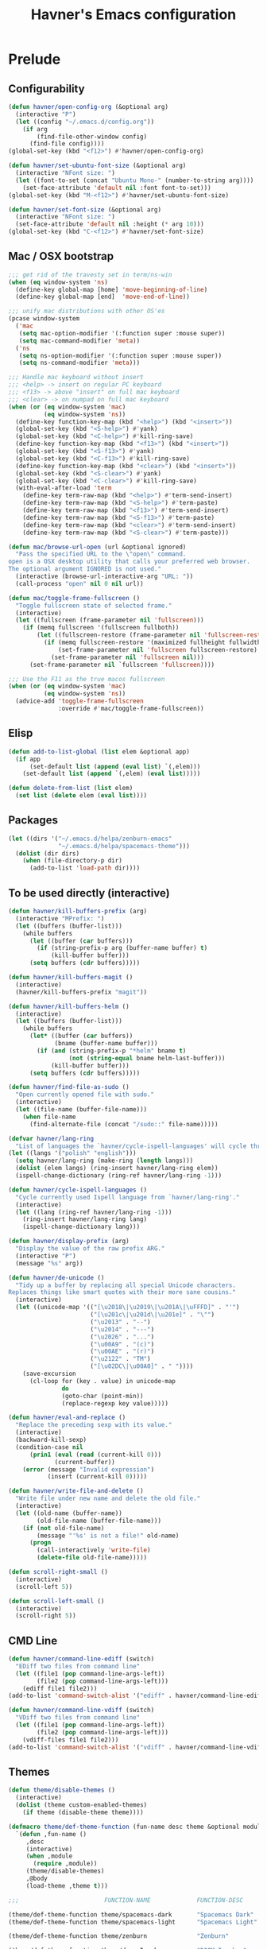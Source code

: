 #+TITLE: Havner's Emacs configuration

* Prelude
** Configurability
#+BEGIN_SRC emacs-lisp
(defun havner/open-config-org (&optional arg)
  (interactive "P")
  (let ((config "~/.emacs.d/config.org"))
    (if arg
        (find-file-other-window config)
      (find-file config))))
(global-set-key (kbd "<f12>") #'havner/open-config-org)

(defun havner/set-ubuntu-font-size (&optional arg)
  (interactive "NFont size: ")
  (let ((font-to-set (concat "Ubuntu Mono-" (number-to-string arg))))
    (set-face-attribute 'default nil :font font-to-set)))
(global-set-key (kbd "M-<f12>") #'havner/set-ubuntu-font-size)

(defun havner/set-font-size (&optional arg)
  (interactive "NFont size: ")
  (set-face-attribute 'default nil :height (* arg 10)))
(global-set-key (kbd "C-<f12>") #'havner/set-font-size)
#+END_SRC

** Mac / OSX bootstrap
#+BEGIN_SRC emacs-lisp
;;; get rid of the travesty set in term/ns-win
(when (eq window-system 'ns)
  (define-key global-map [home] 'move-beginning-of-line)
  (define-key global-map [end]  'move-end-of-line))

;;; unify mac distributions with other OS'es
(pcase window-system
  ('mac
   (setq mac-option-modifier '(:function super :mouse super))
   (setq mac-command-modifier 'meta))
  ('ns
   (setq ns-option-modifier '(:function super :mouse super))
   (setq ns-command-modifier 'meta)))

;;; Handle mac keyboard without insert
;;; <help> -> insert on regular PC keyboard
;;; <f13> -> above "insert" on full mac keyboard
;;; <clear> -> on numpad on full mac keyboard
(when (or (eq window-system 'mac)
          (eq window-system 'ns))
  (define-key function-key-map (kbd "<help>") (kbd "<insert>"))
  (global-set-key (kbd "<S-help>") #'yank)
  (global-set-key (kbd "<C-help>") #'kill-ring-save)
  (define-key function-key-map (kbd "<f13>") (kbd "<insert>"))
  (global-set-key (kbd "<S-f13>") #'yank)
  (global-set-key (kbd "<C-f13>") #'kill-ring-save)
  (define-key function-key-map (kbd "<clear>") (kbd "<insert>"))
  (global-set-key (kbd "<S-clear>") #'yank)
  (global-set-key (kbd "<C-clear>") #'kill-ring-save)
  (with-eval-after-load 'term
    (define-key term-raw-map (kbd "<help>") #'term-send-insert)
    (define-key term-raw-map (kbd "<S-help>") #'term-paste)
    (define-key term-raw-map (kbd "<f13>") #'term-send-insert)
    (define-key term-raw-map (kbd "<S-f13>") #'term-paste)
    (define-key term-raw-map (kbd "<clear>") #'term-send-insert)
    (define-key term-raw-map (kbd "<S-clear>") #'term-paste)))

(defun mac/browse-url-open (url &optional ignored)
  "Pass the specified URL to the \"open\" command.
open is a OSX desktop utility that calls your preferred web browser.
The optional argument IGNORED is not used."
  (interactive (browse-url-interactive-arg "URL: "))
  (call-process "open" nil 0 nil url))

(defun mac/toggle-frame-fullscreen ()
  "Toggle fullscreen state of selected frame."
  (interactive)
  (let ((fullscreen (frame-parameter nil 'fullscreen)))
    (if (memq fullscreen '(fullscreen fullboth))
        (let ((fullscreen-restore (frame-parameter nil 'fullscreen-restore)))
          (if (memq fullscreen-restore '(maximized fullheight fullwidth))
              (set-frame-parameter nil 'fullscreen fullscreen-restore)
            (set-frame-parameter nil 'fullscreen nil)))
      (set-frame-parameter nil `fullscreen 'fullscreen))))

;;; Use the F11 as the true macos fullscreen
(when (or (eq window-system 'mac)
          (eq window-system 'ns))
  (advice-add 'toggle-frame-fullscreen
              :override #'mac/toggle-frame-fullscreen))
#+END_SRC

** Elisp
#+BEGIN_SRC emacs-lisp
(defun add-to-list-global (list elem &optional app)
  (if app
      (set-default list (append (eval list) `(,elem)))
    (set-default list (append `(,elem) (eval list)))))

(defun delete-from-list (list elem)
  (set list (delete elem (eval list))))
#+END_SRC

** Packages
#+BEGIN_SRC emacs-lisp
(let ((dirs '("~/.emacs.d/helpa/zenburn-emacs"
              "~/.emacs.d/helpa/spacemacs-theme")))
  (dolist (dir dirs)
    (when (file-directory-p dir)
      (add-to-list 'load-path dir))))
#+END_SRC

** To be used directly (interactive)
#+BEGIN_SRC emacs-lisp
(defun havner/kill-buffers-prefix (arg)
  (interactive "MPrefix: ")
  (let ((buffers (buffer-list)))
    (while buffers
      (let ((buffer (car buffers)))
        (if (string-prefix-p arg (buffer-name buffer) t)
            (kill-buffer buffer)))
      (setq buffers (cdr buffers)))))

(defun havner/kill-buffers-magit ()
  (interactive)
  (havner/kill-buffers-prefix "magit"))

(defun havner/kill-buffers-helm ()
  (interactive)
  (let ((buffers (buffer-list)))
    (while buffers
      (let* ((buffer (car buffers))
             (bname (buffer-name buffer)))
        (if (and (string-prefix-p "*helm" bname t)
                 (not (string-equal bname helm-last-buffer)))
            (kill-buffer buffer)))
      (setq buffers (cdr buffers)))))

(defun havner/find-file-as-sudo ()
  "Open currently opened file with sudo."
  (interactive)
  (let ((file-name (buffer-file-name)))
    (when file-name
      (find-alternate-file (concat "/sudo::" file-name)))))

(defvar havner/lang-ring
  "List of languages the `havner/cycle-ispell-languages' will cycle through.")
(let ((langs '("polish" "english")))
  (setq havner/lang-ring (make-ring (length langs)))
  (dolist (elem langs) (ring-insert havner/lang-ring elem))
  (ispell-change-dictionary (ring-ref havner/lang-ring -1)))

(defun havner/cycle-ispell-languages ()
  "Cycle currently used Ispell language from `havner/lang-ring'."
  (interactive)
  (let ((lang (ring-ref havner/lang-ring -1)))
    (ring-insert havner/lang-ring lang)
    (ispell-change-dictionary lang)))

(defun havner/display-prefix (arg)
  "Display the value of the raw prefix ARG."
  (interactive "P")
  (message "%s" arg))

(defun havner/de-unicode ()
  "Tidy up a buffer by replacing all special Unicode characters.
Replaces things like smart quotes with their more sane cousins."
  (interactive)
  (let ((unicode-map '(("[\u2018\|\u2019\|\u201A\|\uFFFD]" . "'")
                       ("[\u201c\|\u201d\|\u201e]" . "\"")
                       ("\u2013" . "--")
                       ("\u2014" . "---")
                       ("\u2026" . "...")
                       ("\u00A9" . "(c)")
                       ("\u00AE" . "(r)")
                       ("\u2122" . "TM")
                       ("[\u02DC\|\u00A0]" . " "))))
    (save-excursion
      (cl-loop for (key . value) in unicode-map
               do
               (goto-char (point-min))
               (replace-regexp key value)))))

(defun havner/eval-and-replace ()
  "Replace the preceding sexp with its value."
  (interactive)
  (backward-kill-sexp)
  (condition-case nil
      (prin1 (eval (read (current-kill 0)))
             (current-buffer))
    (error (message "Invalid expression")
           (insert (current-kill 0)))))

(defun havner/write-file-and-delete ()
  "Write file under new name and delete the old file."
  (interactive)
  (let ((old-name (buffer-name))
        (old-file-name (buffer-file-name)))
    (if (not old-file-name)
        (message "'%s' is not a file!" old-name)
      (progn
        (call-interactively 'write-file)
        (delete-file old-file-name)))))

(defun scroll-right-small ()
  (interactive)
  (scroll-left 5))

(defun scroll-left-small ()
  (interactive)
  (scroll-right 5))
#+END_SRC

** CMD Line
#+BEGIN_SRC emacs-lisp
(defun havner/command-line-ediff (switch)
  "EDiff two files from command line"
  (let ((file1 (pop command-line-args-left))
        (file2 (pop command-line-args-left)))
    (ediff file1 file2)))
(add-to-list 'command-switch-alist '("ediff" . havner/command-line-ediff))

(defun havner/command-line-vdiff (switch)
  "VDiff two files from command line"
  (let ((file1 (pop command-line-args-left))
        (file2 (pop command-line-args-left)))
    (vdiff-files file1 file2)))
(add-to-list 'command-switch-alist '("vdiff" . havner/command-line-vdiff))
#+END_SRC

** Themes
#+BEGIN_SRC emacs-lisp
(defun theme/disable-themes ()
  (interactive)
  (dolist (theme custom-enabled-themes)
    (if theme (disable-theme theme))))

(defmacro theme/def-theme-function (fun-name desc theme &optional module &rest body)
  `(defun ,fun-name ()
     ,desc
     (interactive)
     (when ,module
       (require ,module))
     (theme/disable-themes)
     ,@body
     (load-theme ,theme t)))

;;;                        FUNCTION-NAME             FUNCTION-DESC          THEME-NAME            FILE-NAME

(theme/def-theme-function theme/spacemacs-dark       "Spacemacs Dark"       'spacemacs-dark       'spacemacs-common)
(theme/def-theme-function theme/spacemacs-light      "Spacemacs Light"      'spacemacs-light      'spacemacs-common)

(theme/def-theme-function theme/zenburn              "Zenburn"              'zenburn              'zenburn-theme)

(theme/def-theme-function theme/doom-Iosvkem         "DOOM Iosvkem"         'doom-Iosvkem         'doom-themes)
(theme/def-theme-function theme/doom-badger          "DOOM Badger"          'doom-badger          'doom-themes)
(theme/def-theme-function theme/doom-city-lights     "DOOM City Lights"     'doom-city-lights     'doom-themes)
(theme/def-theme-function theme/doom-challender-deep "DOOM Challenger Deer" 'doom-challenger-deep 'doom-themes)
(theme/def-theme-function theme/doom-dark+           "DOOM Dark+"           'doom-dark+           'doom-themes)
(theme/def-theme-function theme/doom-dracula         "DOOM Dracula"         'doom-dracula         'doom-themes)
(theme/def-theme-function theme/doom-henna           "DOOM Henna"           'doom-henna           'doom-themes)
(theme/def-theme-function theme/doom-lantern         "DOOM Lantern"         'doom-lantern         'doom-themes)
(theme/def-theme-function theme/doom-material        "DOOM Material"        'doom-material        'doom-themes)
(theme/def-theme-function theme/doom-miramare        "DOOM Miramare"        'doom-miramare        'doom-themes)
(theme/def-theme-function theme/doom-molokai         "DOOM Molokai"         'doom-molokai         'doom-themes)
(theme/def-theme-function theme/doom-monokai-machine "DOOM Monokai Machine" 'doom-monokai-machine 'doom-themes)
(theme/def-theme-function theme/doom-moonlight       "DOOM Moonlight"       'doom-moonlight       'doom-themes)
(theme/def-theme-function theme/doom-nord-aurora     "DOOM Nord Aurora"     'doom-nord-aurora     'doom-themes)
(theme/def-theme-function theme/doom-nord-light      "DOOM Nord Light"      'doom-nord-light      'doom-themes)
(theme/def-theme-function theme/doom-nord            "DOOM Nord"            'doom-nord            'doom-themes)
(theme/def-theme-function theme/doom-nova            "DOOM Nova"            'doom-nova            'doom-themes)
(theme/def-theme-function theme/doom-oceanic-next    "DOOM Oceanic Next"    'doom-oceanic-next    'doom-themes)
(theme/def-theme-function theme/doom-one-light       "DOOM One Light"       'doom-one-light       'doom-themes)
(theme/def-theme-function theme/doom-one             "DOOM One"             'doom-one             'doom-themes)
(theme/def-theme-function theme/doom-opera-light     "DOOM Opera Light"     'doom-opera-light     'doom-themes)
(theme/def-theme-function theme/doom-opera           "DOOM Opera"           'doom-opera           'doom-themes)
(theme/def-theme-function theme/doom-outrun-electric "DOOM Outrun Electric" 'doom-outrun-electric 'doom-themes)
(theme/def-theme-function theme/doom-palenight       "DOOM Palenight"       'doom-palenight       'doom-themes)
(theme/def-theme-function theme/doom-sourcerer       "DOOM Sourcerer"       'doom-sourcerer       'doom-themes)
(theme/def-theme-function theme/doom-spacegrey       "DOOM Spacegrey"       'doom-spacegrey       'doom-themes)
(theme/def-theme-function theme/doom-vibrant         "DOOM Vibrant"         'doom-vibrant         'doom-themes)
(theme/def-theme-function theme/doom-zenburn         "DOOM Zenburn"         'doom-zenburn         'doom-themes)
#+END_SRC

** Additional basic window/frame functions
#+BEGIN_SRC emacs-lisp
(defun kill-current-buffer ()
  "Kill the current buffer without prompting."
  (interactive)
  (kill-buffer (current-buffer)))

(defun kill-buffer-and-window-and-balance ()
  "Kill buffer and window and balance"
  (interactive)
  (kill-buffer-and-window)
  (balance-windows))

(defun delete-window-and-balance ()
  "Delete current windowKill the current buffer without prompting."
  (interactive)
  (delete-window)
  (balance-windows))

(defun split-window-below-switch-and-balance ()
  "Split the window horizontally, then switch to the new pane."
  (interactive)
  (split-window-below)
  (other-window 1)
  (balance-windows))

(defun split-window-right-switch-and-balance ()
  "Split the window vertically, then switch to the new pane."
  (interactive)
  (split-window-right)
  (other-window 1)
  (balance-windows))
#+END_SRC

** switch-window variants
#+BEGIN_SRC emacs-lisp
(autoload 'switch-window--then "switch-window" "" t)

(defun switch-window-then-kill-current-buffer ()
  (interactive)
  (switch-window--then
   "Buffer to kill: "
   #'kill-current-buffer
   #'kill-current-buffer t))

(defun switch-window-then-kill-buffer-and-window-and-balance ()
  (interactive)
  (switch-window--then
   "Window to kill: "
   #'kill-buffer-and-window-and-balance
   #'kill-buffer-and-window-and-balance t))

(defun switch-window-then-delete-window-and-balance ()
  (interactive)
  (switch-window--then
   "Delete window: "
   #'delete-window-and-balance
   #'delete-window-and-balance t))

(defun switch-window-then-split-below-switch-and-balance (arg)
  (interactive "P")
  (switch-window--then
   "Below-split window: "
   #'split-window-below-switch-and-balance
   #'split-window-below-switch-and-balance arg 1))

(defun switch-window-then-split-right-switch-and-balance (arg)
  (interactive "P")
  (switch-window--then
   "Right-split window: "
   #'split-window-right-switch-and-balance
   #'split-window-right-switch-and-balance arg 1))
#+END_SRC

** <escape> terminal hack
#+begin_src emacs-lisp
(defun havner/tty-esc-filter (map)
  (if (and (equal (this-single-command-keys) [?\e])
           (sit-for 0.1))
      [escape] map))

(defun havner/lookup-key (map key)
  (catch 'found
    (map-keymap (lambda (k b) (if (equal key k) (throw 'found b))) map)))

(defun havner/catch-tty-esc ()
  "Setup key mappings of current terminal to turn a tty's ESC into `escape'."
  (when (memq (terminal-live-p (frame-terminal)) '(t pc))
    (let ((esc-binding (havner/lookup-key input-decode-map ?\e)))
      (define-key input-decode-map
        [?\e] `(menu-item "" ,esc-binding :filter havner/tty-esc-filter)))))

(havner/catch-tty-esc)
#+end_src

** Option to delete trailing whitespace on file save
#+BEGIN_SRC emacs-lisp
(defcustom delete-trailing-whitespace-on-save nil
  "Whether to call `delete-trailing-whitespace' on file save."
  :type 'boolean
  :group 'havner)

(defun maybe-delete-trailing-whitespace ()
  (when (and delete-trailing-whitespace-on-save
             (or (derived-mode-p 'prog-mode)
                 (derived-mode-p 'text-mode)))
    (delete-trailing-whitespace)))

(with-eval-after-load 'files
  (add-hook 'before-save-hook #'maybe-delete-trailing-whitespace))
#+END_SRC

** Option to restore EDiff state on exit
#+BEGIN_SRC emacs-lisp
(defcustom ediff-restore-winconfig-state-on-exit nil
  "Whether to restore a previous winconfig state after quitting EDiff."
  :type 'boolean
  :group 'havner)

(defvar ediff-last-winconfig nil)
(defun ediff-maybe-save-winconfig-state ()
  (when ediff-restore-winconfig-state-on-exit
    (setq ediff-last-winconfig (current-window-configuration))))
(defun ediff-maybe-restore-winconfig-state ()
  (when ediff-restore-winconfig-state-on-exit
    (set-window-configuration ediff-last-winconfig)))

(with-eval-after-load 'ediff-init
  (add-hook 'ediff-before-setup-hook #'ediff-maybe-save-winconfig-state)
  (add-hook 'ediff-quit-hook #'ediff-maybe-restore-winconfig-state))
#+END_SRC

** Option to replace completion at point with company
#+BEGIN_SRC emacs-lisp
(defcustom company-replace-completion nil
  "Whether to use company-complete every time completion-at-point is called."
  :type 'boolean
  :group 'havner)

(defun company-maybe-replace-completion (orig-fun &rest args)
  (if (or (not company-replace-completion)
          (eq (active-minibuffer-window)
              (selected-window)))
      (apply orig-fun args)
    (company-complete)))

(advice-add 'completion-at-point
            :around #'company-maybe-replace-completion)
#+END_SRC

** Option for magit not to restore window configuration
#+BEGIN_SRC emacs-lisp
(defcustom magit-dont-restore-window-configuration nil
  "Whether not to restore windows configuration on magit quit."
  :type 'boolean
  :group 'havner)

(defun magit-maybe-dont-restore-window-configuration (orig-fun &rest args)
  "Bury or kill the current buffer and DON'T restore previous window configuration."
  (if magit-dont-restore-window-configuration
      (quit-window (car args) (selected-window))
    (apply orig-fun args)))

(advice-add 'magit-restore-window-configuration
            :around #'magit-maybe-dont-restore-window-configuration)
#+END_SRC

** For god-mode
#+BEGIN_SRC emacs-lisp
(defun god-mode-set-all-buffers (arg)
  (mapc (lambda (buffer)
          (with-current-buffer buffer
            (god-mode-activate arg)))
        (buffer-list)))

(defun god-mode-disable ()
  "Turn off `god-local-mode' in all buffers."
  (interactive)
  (setq god-global-mode t)
  (god-mode-set-all-buffers 0)
  (setq god-global-mode 0))

(defun god-mode-enable ()
  "Turn on `god-local-mode' in all buffers."
  (interactive)
  (setq god-global-mode t)
  (god-mode-set-all-buffers t)
  (setq god-global-mode t))

(defun god-mode-enable-or-keyboard-quit ()
  "Turn on `god-local-mode' in all buffers or keyboard-quit when already on."
  (interactive)
  (let ((old-status (bound-and-true-p god-local-mode)))
    (god-mode-enable)
    (when old-status
      (keyboard-quit))))

(defun god-mode-overwrite-mode-advice (orig-fun &rest args)
  (if (bound-and-true-p god-local-mode)
      (apply orig-fun '(0))
    (apply orig-fun args)))
(advice-add 'overwrite-mode
            :around #'god-mode-overwrite-mode-advice)

(defun god-mode-update ()
  (setq cursor-type (if god-local-mode 'box 'bar))
  (when (and overwrite-mode god-local-mode)
    (overwrite-mode 0)))
(add-hook 'post-command-hook #'god-mode-update)

(defun god-edit-open-line ()
  "New line and disable god mode."
  (interactive)
  (end-of-line)
  (newline 1 t)
  (god-mode-disable))

(defun god-edit-beginning-of-line ()
  "Beginning of line and disable god mode."
  (interactive)
  (beginning-of-line)
  (god-mode-disable))

(defun god-edit-end-of-line ()
  "End of line and disable god mode."
  (interactive)
  (end-of-line)
  (god-mode-disable))

(defun god-edit-change-word (arg)
  (interactive "p")
  (kill-word arg)
  (god-mode-disable))
#+END_SRC

* Configuration
** Themes
*** Zenburn
#+BEGIN_SRC emacs-lisp
#+END_SRC

*** Spacemacs
#+BEGIN_SRC emacs-lisp
(setq spacemacs-theme-comment-bg nil)
(setq spacemacs-theme-comment-italic nil)
(setq spacemacs-theme-underline-parens nil)
(setq spacemacs-theme-org-height nil)
#+END_SRC

*** Doom
#+BEGIN_SRC emacs-lisp
;; (doom-themes-visual-bell-config)
(setq doom-themes-enable-bold t)     ; if nil, bold is universally disabled
(setq doom-themes-enable-italic nil) ; if nil, italics is universally disabled
#+END_SRC

*** LOAD
#+BEGIN_SRC emacs-lisp
(defvar havner/colors)

(cond (window-system
       (setq havner/colors '24bit))
      ((equal (getenv "TERM") "xterm-24bit")
       (setq havner/colors '24bit))
      ((equal (getenv "TERM") "xterm-256color")
       (setq havner/colors '256color))
      ((equal (getenv "TERM") "xterm-16color")
       (setq havner/colors '16color))
      ((equal (getenv "TERM") "xterm")
       (setq havner/colors '8color))
      ((equal (getenv "TERM") "linux")
       (setq havner/colors '8color))
      (_
       (setq havner/colors 'headless)))

(pcase havner/colors
  ('24bit    (theme/doom-vibrant))
  ('256color (theme/zenburn)))
#+END_SRC

** Misc options
#+BEGIN_SRC emacs-lisp
(fset 'yes-or-no-p 'y-or-n-p)   ; Treat 'y' or <CR> as yes, 'n' as no.
(define-key query-replace-map [return] 'act)
(define-key query-replace-map [?\C-m] 'act)

(setq load-prefer-newer t)
(setq inhibit-startup-screen t)
(setq scroll-conservatively 101)
(setq scroll-error-top-bottom t)
(setq require-final-newline t)
(setq gc-cons-threshold (* 10 1024 1024))
(setq-default truncate-lines t)
(setq bookmark-default-file "~/.emacs-bookmarks.el")
(setq recentf-save-file "~/.emacs-recentf.el")
(setq recentf-max-saved-items 500)
(setq create-lockfiles nil)       ; lockfiles breaks python completion
(setq find-file-visit-truename t) ; doom-modeline likes that
(setq delete-trailing-whitespace-on-save t) ; my own option
(setq view-mode-map (make-sparse-keymap))

(when window-system
  (setq confirm-kill-emacs 'y-or-n-p))

;;; minor modes
(setq show-paren-delay 0.0)
(setq display-time-24hr-format t)
(setq display-time-day-and-date nil)
(setq display-time-default-load-average nil)

;;; hooks
(add-hook 'text-mode-hook #'turn-on-auto-fill)
(add-hook 'after-save-hook #'executable-make-buffer-file-executable-if-script-p)
#+END_SRC

** Minor modes
#+BEGIN_SRC emacs-lisp
;;; GUI
(menu-bar-mode 0)
(tool-bar-mode 0)
(tooltip-mode 0)
(when window-system
  (set-scroll-bar-mode nil))

;;; modeline
(column-number-mode t)
(line-number-mode t)
(size-indication-mode t)
(display-time-mode t)

;;; misc / buffer
(show-paren-mode t)
(delete-selection-mode t)
(transient-mark-mode t)
(global-auto-revert-mode t)
(recentf-mode t)

;;; external, too short for their own section
(global-page-break-lines-mode t)
(beginend-global-mode t)
(setq anzu-cons-mode-line-p nil)
(global-anzu-mode t)
#+END_SRC

** GUI options
#+BEGIN_SRC emacs-lisp
(setq use-dialog-box t)
(setq default-frame-alist
      '((width . 120)
        (height . 40)))
(setq-default cursor-type 'bar)
(pcase window-system
  ('w32 (set-face-attribute 'default nil :font "Ubuntu Mono-12"))
  ('mac (set-face-attribute 'default nil :height 140))
  ('ns  (set-face-attribute 'default nil :family "Monaco" :height 140)))

;;; stop beeping FFS
(setq ring-bell-function #'(lambda ()))
#+END_SRC

** Mouse options
#+BEGIN_SRC emacs-lisp
(setq mouse-yank-at-point t)
(setq mouse-wheel-scroll-amount '(1 ((shift) . 5) ((control))))

(when (eq window-system 'mac)
  (setq mac-mouse-wheel-smooth-scroll nil))

(xterm-mouse-mode t)
#+END_SRC

** Backups
#+BEGIN_SRC emacs-lisp
(setq temporary-file-directory "~/tmp")
(unless (file-directory-p temporary-file-directory)
  (mkdir temporary-file-directory))

(setq backup-directory-alist
      `((".*" . ,temporary-file-directory)))
(setq auto-save-list-file-prefix
      (concat temporary-file-directory "/auto-save-list/.saves-"))
;; (setq auto-save-file-name-transforms
;;       `((".*" ,temporary-file-directory t)))
#+END_SRC

** Tab related
#+BEGIN_SRC emacs-lisp
(setq tab-always-indent 'complete)
(setq backward-delete-char-untabify-method nil)
(setq-default indent-tabs-mode t)
(setq-default tab-width 4)
(defvaralias 'standard-indent 'tab-width)
#+END_SRC

** paradox
#+BEGIN_SRC emacs-lisp
(setq paradox-column-width-package 30)
(setq paradox-column-width-version 14)
(setq paradox-spinner-type 'progress-bar-filled)
(setq paradox-automatically-star nil)
(setq package-native-compile t)
#+END_SRC

** shackle
#+BEGIN_SRC emacs-lisp
;;; Finally, don't create/switch/delete windows uncontrollably because
;;; every plugin author has a different view on how your workflow
;;; should look like. With few small exceptions (popup windows) don't
;;; create any windows unless I do that explicitely.

(setq shackle-rules '(("^\*helm" :regexp t)
                      ("^\*magit.*popup\*" :regexp t)
                      ("\*transient\*" :regexp t)
                      ("\*Marked\ Files\*" :regexp t)
                      ("\*Deletions\*" :regexp t)))
(setq shackle-default-rule '(:same t :inhibit-window-quit t :select t))

(shackle-mode t)
#+END_SRC

** switch-window
#+BEGIN_SRC emacs-lisp
(setq switch-window-minibuffer-shortcut ?x)
(setq switch-window-background t)
(setq switch-window-mvborder-increment 2)
(setq switch-window-preferred 'helm)
#+END_SRC

** tab-bar
#+BEGIN_SRC emacs-lisp
(setq tab-bar-show 1)
(setq tab-bar-new-tab-choice "*scratch*")
(setq tab-bar-tab-hints t)
(setq tab-bar-select-tab-modifiers '(meta))
(setq tab-bar-close-button-show nil)
(tab-bar-mode t)
(tab-rename "main ")
#+END_SRC

** vundo
#+BEGIN_SRC emacs-lisp
(setq vundo-compact-display t)
(setq vundo-window-max-height 15)
#+END_SRC

** dired
#+BEGIN_SRC emacs-lisp
(setq dired-dwim-target t)
(setq dired-auto-revert-buffer t)
(setq dired-listing-switches "-alhB --group-directories-first")
(if (eq system-type 'darwin)
    (setq insert-directory-program "gls"))

(if (eq system-type 'windows-nt)
    (setq ls-lisp-use-insert-directory-program t))
#+END_SRC

** whitespace-mode
#+BEGIN_SRC emacs-lisp
(setq whitespace-line-column 80)
(pcase havner/colors
  ('24bit    (setq whitespace-style '(face trailing tabs spaces lines-tail space-mark tab-mark)))
  ('256color (setq whitespace-style '(face trailing tabs spaces lines-tail space-mark tab-mark)))
  (_         (setq whitespace-style '(face trailing lines-tail space-mark tab-mark))))
#+END_SRC

** parinfer-rust-mode
#+BEGIN_SRC emacs-lisp
(setq parinfer-rust-mode-map (make-sparse-keymap))
(setq parinfer-rust-preferred-mode "indent")

;;; use rainbow-delimeters in non paren modes as old parinfer did
(with-eval-after-load 'parinfer-rust-helper
  (defun parinfer-rust--dim-parens ()
   "Apply paren dimming if appropriate."
   (if (and parinfer-rust-enabled
            (not (string-equal parinfer-rust--mode "paren"))
            parinfer-rust-dim-parens)
       (progn
         (when (bound-and-true-p rainbow-delimiters-mode)
           (rainbow-delimiters-mode-disable))
         (font-lock-add-keywords
          nil '((parinfer-rust--dim-parens-fontify-search . 'parinfer-rust-dim-parens))))
     (font-lock-remove-keywords
      nil '((parinfer-rust--dim-parens-fontify-search . 'parinfer-rust-dim-parens)))
     (when (fboundp 'rainbow-delimiters-mode)
       (rainbow-delimiters-mode-enable)))
   (parinfer-rust--dim-parens-refresh)))
#+END_SRC

** buffer-show / ibuffer
#+BEGIN_SRC emacs-lisp
(with-eval-after-load 'bs
  (add-to-list 'bs-configurations '("havner" "^\\*ansi-term\\*" nil nil bs-visits-non-file bs--sort-by-name))
  (setq bs-default-configuration "havner"))

(setq ibuffer-view-ibuffer t)
#+END_SRC

** which-key
#+begin_src emacs-lisp
(setq which-key-idle-secondary-delay 0.5)

(which-key-mode t)
(which-key-enable-god-mode-support)
#+end_src

** calendar
#+BEGIN_SRC emacs-lisp
(setq calendar-week-start-day 1)
(setq calendar-mark-holidays-flag t)
(with-eval-after-load 'calendar
  (calendar-set-date-style 'european)
  (add-hook 'calendar-today-visible-hook 'calendar-mark-today))

(setq holiday-hebrew-holidays nil)
(setq holiday-islamic-holidays nil)
(setq holiday-bahai-holidays nil)
(setq holiday-oriental-holidays nil)
(setq holiday-christian-holidays nil)
(setq holiday-general-holidays
      `((holiday-fixed 1 1 "Nowy Rok")
        (holiday-fixed 1 6 "Trzech Króli")
        (holiday-easter-etc 0 "Wielkanoc")
        (holiday-easter-etc 1 "Poniedziałek Wielkanocny")
        (holiday-fixed 5 1 "Święto Pracy")
        (holiday-fixed 5 3 "Święto Konstytucji 3 Maja")
        (holiday-easter-etc 49 "Zielone świątki")
        (holiday-easter-etc 60 "Boże Ciało")
        (holiday-fixed 8 15 "Wniebowzięcie Najświętrzej Maryi Panny")
        (holiday-fixed 11 1 "Wszystkich Świętych")
        (holiday-fixed 11 11 "Święto Niepodległości")
        (holiday-fixed 12 25 "Pierwszy dzień Bożego Narodzenia")
        (holiday-fixed 12 26 "Drugi dzień Bożego Narodzenia")))
#+END_SRC

** flyspell
#+BEGIN_SRC emacs-lisp
(with-eval-after-load 'flyspell-correct
  (require 'flyspell-correct-helm))
#+END_SRC

** delight
#+BEGIN_SRC emacs-lisp
;;; This is for the standard modeline
;; (delight '(
;;            (beginend-global-mode nil "beginend")
;;            (beginend-bs-mode nil "beginend")
;;            (beginend-prog-mode nil "beginend")
;;            (beginend-dired-mode nil "beginend")
;;            (beginend-org-agenda-mode nil "beginend")
;;            (beginend-compilation-mode nil "beginend")
;;            (beginend-magit-status-mode nil "beginend")
;;            (beginend-prodigy-mode nil "beginend")
;;            (beginend-vc-dir-mode nil "beginend")
;;            (beginend-ibuffer-mode nil "beginend")
;;            (beginend-org-mode nil "beginend")
;;            (beginend-outline-mode nil "beginend")
;;            (org-indent-mode nil "org-indent")
;;            (company-mode nil "company")
;;            (helm-mode nil "helm-mode")
;;            (page-break-lines-mode nil "page-break-lines")
;;            (subword-mode nil "subword")
;;            (auto-revert-mode nil "autorevert")
;;            (auto-fill-function nil "simple")
;;            (abbrev-mode nil "abbrev")
;;            (eldoc-mode nil "eldoc")
;;            (hs-minor-mode nil "hideshow")
;;            (symbol-overlay-mode nil "symbol-overlay")
;;            (yas-minor-mode nil "yasnippet")
;;            (anzu-mode nil "anzu")
;;            (projectile-mode nil "projectile")
;;            (helm-ff-cache-mode nil "helm-files")))
#+END_SRC

** vterm
#+BEGIN_SRC emacs-lisp
(autoload 'multi-vterm-next "multi-vterm" "" t)
#+END_SRC

** AVY
#+BEGIN_SRC emacs-lisp
(setq avy-keys (append (number-sequence ?a ?z) (number-sequence ?A ?Z)))
(setq avy-background t)

(autoload 'avy-pop-mark "avy" "" t)
#+END_SRC

** server
#+BEGIN_SRC emacs-lisp
(defun maybe-server-start ()
  (when (eq window-system 'x)
    (server-start)))

(add-hook 'after-init-hook #'maybe-server-start)
#+END_SRC

** ediff
#+BEGIN_SRC emacs-lisp
(setq ediff-split-window-function 'split-window-horizontally)
(setq ediff-window-setup-function 'ediff-setup-windows-plain)
(setq ediff-restore-winconfig-state-on-exit t) ; my own option

(with-eval-after-load 'ediff-init
  (autoload 'outline-show-all "outline" "" t)
  (add-hook 'ediff-prepare-buffer-hook #'outline-show-all))
#+END_SRC

** vdiff
#+BEGIN_SRC emacs-lisp
(with-eval-after-load 'vdiff
  (autoload 'outline-show-all "outline" "" t)
  (define-key vdiff-mode-map (kbd "C-c d") vdiff-mode-prefix-map)
  (add-hook 'vdiff-mode-hook #'outline-show-all))
#+END_SRC

** xref
#+BEGIN_SRC emacs-lisp
(setq xref-prompt-for-identifier nil)
#+END_SRC

** company
#+BEGIN_SRC emacs-lisp
(setq company-backends
      '(company-capf
        company-files
        company-ispell))

(setq company-idle-delay 0)
(setq company-minimum-prefix-length 3)
(setq company-require-match nil)
(setq company-tooltip-align-annotations t)
(setq company-selection-wrap-around t)
(setq company-replace-completion t)     ; my own option

(with-eval-after-load 'company-dabbrev-code
  (add-to-list 'company-dabbrev-code-modes 'cmake-mode))

(global-company-mode t)
#+END_SRC

** yasnippet
#+BEGIN_SRC emacs-lisp
(setq yas-minor-mode-map (make-sparse-keymap))
(setq yas-alias-to-yas/prefix-p nil)
#+END_SRC

** compile
#+BEGIN_SRC emacs-lisp
(setq compilation-read-command nil)
(setq compilation-scroll-output t)
#+END_SRC

** doom-modeline
#+BEGIN_SRC emacs-lisp
(setq doom-modeline-height 24)
(setq doom-modeline-icon (if window-system t nil))

(doom-modeline-mode t)

;;; Use doom's file display in standard modeline
;; (autoload 'doom-modeline-buffer-file-name "doom-modeline-core" "" t)
;; (setq-default mode-line-buffer-identification
;;               '(:eval
;;                 (if (buffer-file-name)
;;                     (doom-modeline-buffer-file-name)
;;                   "%b")))
#+END_SRC

** writeroom-mode
#+BEGIN_SRC emacs-lisp
(setq writeroom-width 120)
(setq writeroom-restore-window-config t)
(setq writeroom-mode-line t)

(with-eval-after-load 'writeroom-mode
  (delete-from-list 'writeroom-global-effects 'writeroom-set-fullscreen))
#+END_SRC

** org-mode
#+BEGIN_SRC emacs-lisp
(setq org-directory "~/pCloud/Documents/emacs/org")
(defun havner/org-file-path (filename)
  "Return the absolute address of an org file, given its relative name."
  (concat (file-name-as-directory org-directory) filename))
(setq org-index-file (havner/org-file-path "index.org"))

(when (file-exists-p org-index-file)
  (setq org-default-notes-file org-index-file)
  (setq org-agenda-files (list org-index-file))
  (setq org-archive-location (concat (havner/org-file-path "archive.org") "::* From %s")))

(setq org-log-done 'time)
(setq org-edit-src-content-indentation 0)
(setq org-src-fontify-natively t)
(setq org-src-tab-acts-natively t)
(setq org-src-window-setup 'current-window)
(setq org-startup-indented t)
(setq org-support-shift-select t)
(setq org-babel-python-command "python3")
(setq org-confirm-babel-evaluate nil)
(setq org-beamer-theme "Warsaw")
(setq org-highlight-latex-and-related '(latex))
(setq org-export-with-sub-superscripts '{})

(setq org-latex-listings 'minted)
(setq org-latex-packages-alist '(("" "minted")))
(setq org-latex-compiler "xelatex")
(setq org-latex-pdf-process
      '("%latex -shell-escape -interaction nonstopmode -output-directory %o %f"
        "%latex -shell-escape -interaction nonstopmode -output-directory %o %f"
        "%latex -shell-escape -interaction nonstopmode -output-directory %o %f"))

(with-eval-after-load 'org
  (org-babel-do-load-languages 'org-babel-load-languages '((emacs-lisp . t) (python . t) (C . t) (shell . t)))
  (require 'ob-rust)

  (add-hook 'org-mode-hook #'turn-on-auto-fill)
  (add-hook 'org-mode-hook #'org-bullets-mode)

  (require 'ox-twbs)
  (require 'ox-beamer)

  ;;; was (org-cycle-agenda-files), allow avy
  (define-key org-mode-map [(control ?\')] nil))
#+END_SRC

** magit
#+BEGIN_SRC emacs-lisp
(setq magit-define-global-key-bindings nil)
(setq magit-repository-directories '(("~/devel/" . 2) ("~/.emacs.d/" . 1) ("~/Documents/" . 1)))
(setq magit-bury-buffer-function 'quit-window)
(setq magit-dont-restore-window-configuration t) ; my own option
(when (eq system-type 'windows-nt)
  (setq magit-git-executable "git.exe"))
#+END_SRC

** symbol-overlay  "SPC o"
#+BEGIN_SRC emacs-lisp
(defvar symbol-overlay-command-map
  (let ((map (make-sparse-keymap)))
    (define-key map (kbd "o") #'symbol-overlay-put)
    (define-key map (kbd "r") #'symbol-overlay-remove-all)
    (define-key map (kbd "c") #'symbol-overlay-count)
    (define-key map (kbd "m") #'symbol-overlay-mode)
    (define-key map (kbd "f") #'symbol-overlay-switch-forward)
    (define-key map (kbd "b") #'symbol-overlay-switch-backward)
    (define-key map (kbd "n") #'symbol-overlay-jump-next)
    (define-key map (kbd "p") #'symbol-overlay-jump-prev)
    map))
#+END_SRC

** rust-mode       "SPC r"
#+BEGIN_SRC emacs-lisp
(setq rust-mode-map (make-sparse-keymap))

(defvar rust-command-map
  (let ((map (make-sparse-keymap)))
    (define-key map (kbd "d") #'rust-dbg-wrap-or-unwrap)
    (define-key map (kbd "c") #'rust-compile)
    (define-key map (kbd "k") #'rust-check)
    (define-key map (kbd "t") #'rust-test)
    (define-key map (kbd "r") #'rust-run)
    (define-key map (kbd "l") #'rust-run-clippy)
    (define-key map (kbd "f") #'rust-format-buffer)
    (define-key map (kbd "n") #'rust-goto-format-problem)
    map))
#+END_SRC

** helm            "SPC h"
#+BEGIN_SRC emacs-lisp
(setq helm-command-prefix-key nil)

;; (setq helm-always-two-windows t)
;; (setq helm-split-window-default-side 'right)
(setq helm-split-window-inside-p t)
(setq helm-display-buffer-default-height 0.3)

;;; for the eshell-pcomplete and other using with-helm-show-completion
(setq helm-show-completion-display-function #'helm-show-completion-default-display-function)
(setq helm-show-completion-min-window-height 15)

(setq helm-candidate-number-limit 1000)
(setq helm-findutils-search-full-path t)
(setq helm-bookmark-show-location t)
(setq helm-buffer-max-length 30)
(setq helm-ff-search-library-in-sexp t)
(setq helm-echo-input-in-header-line t)
(setq helm-ag-insert-at-point 'symbol)

(setq helm-imenu-type-faces
      '(("^\\(Variables\\|Variable\\|Field\\|Enum Member\\)$" . font-lock-variable-name-face)
        ("^\\(Function\\|Functions\\|Defuns\\|Constructor\\|Method\\)$" . font-lock-function-name-face)
        ("^\\(Types\\|Provides\\|Requires\\|Includes\\|Imports\\|Misc\\|Code\\|Type Parameter\\)$" . font-lock-type-face)
        ("^\\(Classes\\|Class\\|Struct\\|Namespace\\|Other\\)$" . font-lock-doc-face)))

(defun helm-git-grep-repo (arg)
  "Preconfigured helm for git-grepping the whole repository."
  (interactive "P")
  (require 'helm-grep)
  (helm-grep-git-1 default-directory (not arg)))

(defun helm-do-find ()
  "`helm-find' with an arg causing to ask for directory by default"
  (interactive)
  (require 'helm-find)
  (helm-find t))

(with-eval-after-load 'helm-core
  (add-hook 'helm-quit-hook #'havner/kill-buffers-helm))

(helm-mode t)
#+END_SRC

** projectile      "SPC p"
#+BEGIN_SRC emacs-lisp
(setq projectile-keymap-prefix nil)
(setq projectile-known-projects-file "~/.emacs-projectile.el")
(setq projectile-cache-file "~/.emacs-projectile-cache.el")
(setq projectile-mode-line-prefix " P")
(setq projectile-dynamic-mode-line nil)
(setq frame-title-format '((:eval (projectile-project-name))))

(with-eval-after-load 'projectile
  (add-to-list 'projectile-globally-ignored-directories "build")
  (add-to-list 'projectile-globally-ignored-directories "out")
  (add-to-list 'projectile-globally-ignored-directories ".ccls-cache")
  (add-to-list 'projectile-project-root-files-top-down-recurring "compile_commands.json")
  (add-to-list 'projectile-project-root-files-top-down-recurring ".ccls"))

(projectile-mode t)

(setq projectile-completion-system 'helm)
(helm-projectile-toggle 1)
#+END_SRC

** flycheck        "SPC f"
#+BEGIN_SRC emacs-lisp
(setq flycheck-mode-map (make-sparse-keymap))
(setq flycheck-mode-line nil)
(setq flycheck-flake8-maximum-line-length 100)
(setq flycheck-idle-change-delay 3)
(setq flycheck-check-syntax-automatically '(save new-line mode-enabled))

(autoload 'flycheck-select-checker "flycheck" "" t)

;;; enable everywhere excluding elisp, it always reports shitload of errors for snippets
(setq-default flycheck-disabled-checkers '(emacs-lisp-checkdoc emacs-lisp))
#+END_SRC

** lsp-mode        "SPC l"
#+BEGIN_SRC emacs-lisp
(setq lsp-keymap-prefix nil)
(setq lsp-session-file "~/.emacs-lsp-session-v1")
(setq lsp-restart 'ignore)
(setq lsp-enable-symbol-highlighting nil)
(setq lsp-headerline-arrow "/")
(setq lsp-file-watch-threshold 5000)
(setq lsp-lens-enable nil)

(setq lsp-ui-doc-enable nil)
(setq lsp-ui-doc-delay 1)
(setq lsp-ui-doc-alignment 'window)
(setq lsp-ui-doc-show-with-cursor t)
(setq lsp-ui-doc-show-with-mouse nil)

(setq lsp-ui-sideline-delay 1)

(with-eval-after-load 'lsp-mode
  (add-to-list 'lsp-file-watch-ignored-directories "[/\\\\]out\\'")
  (add-to-list 'lsp-file-watch-ignored-directories "[/\\\\]build\\'")
  (add-to-list 'lsp-file-watch-ignored-directories "[/\\\\]\\.ccls-cache\\'"))

;; reimplement the original map to something more compact
(setq lsp-command-map (make-sparse-keymap))
(with-eval-after-load 'lsp-mode
  (define-key lsp-command-map (kbd "a") #'lsp-execute-code-action)
  (define-key lsp-command-map (kbd "d") #'lsp-describe-thing-at-point)
  (define-key lsp-command-map (kbd "f") #'lsp-format-buffer)
  (define-key lsp-command-map (kbd "h") #'lsp-document-highlight)
  (define-key lsp-command-map (kbd "i") #'lsp-ui-imenu)
  (define-key lsp-command-map (kbd "l") #'lsp-ui-flycheck-list)
  (define-key lsp-command-map (kbd "r") #'lsp-rename))
#+END_SRC

** god-mode
#+BEGIN_SRC emacs-lisp
(setq god-mode-enable-function-key-translation nil)

;;; enablers and disablers
(with-eval-after-load 'god-mode
  (add-to-list 'god-exempt-major-modes 'vterm-mode t)
  (add-to-list 'god-exempt-major-modes 'finder-mode t)
  (delete-from-list 'god-exempt-predicates #'god-view-mode-p)

  (global-set-key (kbd "<escape>") #'god-mode-enable-or-keyboard-quit)
  (define-key god-local-mode-map (kbd "i") #'god-mode-disable))

(god-mode)
#+END_SRC

** god-leader
#+BEGIN_SRC emacs-lisp
;; (with-eval-after-load 'god-leader
;;   (add-to-list 'god-leader-maps '(magit-mode-map . magit-mode) t)
;;   (add-to-list 'god-leader-maps '(magit-revision-mode-map . magit-diff) t))
(god-leader-initialize)
(god-leader-do-map '(magit-mode-map . magit-mode))
(god-leader-do-map '(magit-revision-mode-map . magit-diff))
(add-hook 'ediff-keymap-setup-hook (lambda () (god-leader-do-map 'ediff-mode-map)))
#+END_SRC

** Dashboard
#+BEGIN_SRC emacs-lisp
(setq dashboard-items '((recents  . 5)
                        (projects . 5)
                        (bookmarks . 5)))
(setq dashboard-set-heading-icons (if window-system t nil))
(setq dashboard-set-file-icons (if window-system t nil))
(setq dashboard-set-footer nil)
(setq dashboard-startup-banner 'logo)
(setq dashboard-center-content t)

(dashboard-setup-startup-hook)
#+END_SRC

* Programming
** Common
#+BEGIN_SRC emacs-lisp
(defmacro with-real-projectile-file (require-writeable &rest body)
  "Call BODY only if the current buffer is a real file inside a projectile project.
If REQUIRE-WRITEABLE is non-nil the file has to be writeable."
  (declare (debug t))
  `(when (and buffer-file-name
              (projectile-project-root)
              (or (not ,require-writeable)
                  (file-writable-p (buffer-file-name))))
     ,@body))

(defun prog-devel-hook-f ()
  (display-line-numbers-mode t)
  (subword-mode t)
  (rainbow-delimiters-mode t)
  (yas-minor-mode t)
  (flycheck-mode t)
  (pcase havner/colors
    ('24bit    (hl-line-mode t))
    ('256color (hl-line-mode t)))
  (setq show-trailing-whitespace t))
(add-hook 'prog-mode-hook #'prog-devel-hook-f t)
#+END_SRC

** CC
#+BEGIN_SRC emacs-lisp
(setq ccls-executable "~/Documents/ccls/Release/ccls")
(with-eval-after-load 'cc-mode
  (require 'ccls))

(setq c-basic-offset tab-width)
(defvaralias 'c-basic-offset 'tab-width)
(smart-tabs-insinuate 'c 'c++)
(setq c-tab-always-indent nil)
(setq c-insert-tab-function 'completion-at-point)
(setq c-default-style
      '((c-mode . "linux")
        (c++-mode . "stroustrup")
        (java-mode . "java")
        (awk-mode . "awk")
        (other . "gnu")))

;; (add-to-list 'auto-mode-alist '("\\.h\\'" . c++-mode))      ; *.h in c++-mode

(defun cc-devel-hook-f ()
  (c-set-offset 'innamespace 0)
  (c-set-offset 'inextern-lang 0)
  (c-set-offset 'inline-open 0)
  (c-set-offset 'inlambda '+)
  (with-real-projectile-file t (lsp)))
(with-eval-after-load 'cc-vars
  (add-hook 'c-mode-common-hook #'cc-devel-hook-f t))
#+END_SRC

** Rust
#+BEGIN_SRC emacs-lisp
(with-eval-after-load 'rust-mode
  (require 'lsp-rust))

(defvaralias 'rust-indent-offset 'tab-width)

(defun rust-devel-f ()
  (setq tab-width 4)
  (setq indent-tabs-mode nil)
  (with-real-projectile-file t (lsp)))
(with-eval-after-load 'rust-mode
  (add-hook 'rust-mode-hook #'rust-devel-f t))
#+END_SRC

** Python
#+BEGIN_SRC emacs-lisp
(setq lsp-pyls-plugins-pylint-enabled nil) ; it's too noisy
(with-eval-after-load 'python
  (require 'lsp-pyls))

(defvaralias 'python-indent-offset 'tab-width)

(defun python-devel-hook-f ()
  (setq tab-width 4)
  (setq indent-tabs-mode nil)
  (with-real-projectile-file t (lsp)))
(with-eval-after-load 'python
  (add-hook 'python-mode-hook #'python-devel-hook-f t))
#+END_SRC

** LUA
#+BEGIN_SRC emacs-lisp
(defvaralias 'lua-indent-level 'tab-width)

(defun lua-devel-hook-f ()
  (setq require-final-newline nil)
  (setq delete-trailing-whitespace-on-save nil)
  (setq tab-width 4))
(with-eval-after-load 'lua-mode
  (add-hook 'lua-mode-hook #'lua-devel-hook-f t))
#+END_SRC

** JS
#+BEGIN_SRC emacs-lisp
(defvaralias 'js-indent-level 'tab-width)

(defun js-devel-f ()
  (setq tab-width 4))
(with-eval-after-load 'js
  (add-hook 'js-mode-hook #'js-devel-f t))
#+END_SRC

** Lisps
#+BEGIN_SRC emacs-lisp
;;; repls
(defalias 'run-elisp 'ielm)             ; run-elisp
(setq inferior-lisp-program "sbcl")     ; run-lisp
(setq scheme-program-name "scheme")     ; run-scheme

(defun lisps-devel-hook-f ()
  (setq indent-tabs-mode nil)
  (parinfer-rust-mode t))
(setq lisps-mode-hooks
      '(emacs-lisp-mode-hook
        lisp-mode-hook
        scheme-mode-hook))
        ;; ielm-mode-hook
        ;; inferior-lisp-mode-hook
        ;; inferior-scheme-mode-hook
(dolist (hook lisps-mode-hooks)
  (add-hook hook #'lisps-devel-hook-f t))
#+END_SRC

** shell
#+BEGIN_SRC emacs-lisp
(defvaralias 'sh-indentation 'tab-width)
(defvaralias 'sh-basic-offset 'tab-width)

(add-to-list 'auto-mode-alist '("bashrc\\." . shell-script-mode))
(add-to-list 'auto-mode-alist '("profile\\'" . shell-script-mode))

(defun sh-devel-hook-f ()
  (setq tab-width 4)
  (setq-local company-backends
              '(company-capf
                company-dabbrev-code
                company-files
                company-ispell)))
(with-eval-after-load 'sh-script
  (add-hook 'sh-mode-hook #'sh-devel-hook-f t))
#+END_SRC

** NXML
#+BEGIN_SRC emacs-lisp
(defvaralias 'nxml-child-indent 'tab-width)

(defun nxml-devel-hook-f ()
  (setq tab-width 2))
(with-eval-after-load 'nxml-mode
  (add-hook 'nxml-mode-hook #'nxml-devel-hook-f t))
#+END_SRC

** Diff
#+BEGIN_SRC emacs-lisp
;;; diff mode resets whitespace-style, my styles include face and trailing
(defun diff-devel-hook-f ()
  (setq-local whitespace-style '(face trailing spaces tabs space-mark tab-mark)))
(with-eval-after-load 'diff-mode
  (add-hook 'diff-mode-hook #'diff-devel-hook-f t))
#+END_SRC

** CMake
#+BEGIN_SRC emacs-lisp
(defvaralias 'cmake-tab-width 'tab-width)

(defun cmake-devel-hook-f ()
  (setq-local company-backends
              '((company-dabbrev-code company-cmake)
                company-keywords
                company-files
                company-ispell)))
(with-eval-after-load 'cmake-mode
  (add-hook 'cmake-mode-hook #'cmake-devel-hook-f t))
#+END_SRC

** eshell
#+BEGIN_SRC emacs-lisp
(defun esh-devel-hook-f ()
  (setq-local company-backends
              '(company-capf)))
(with-eval-after-load 'esh-mode
  (add-hook 'eshell-mode-hook #'esh-devel-hook-f))
#+END_SRC

** LaTeX
#+BEGIN_SRC emacs-lisp
(defun latex-devel-hook-f ()
  (setq-local company-backends
              '(company-files
                company-ispell))
  (company-auctex-init))
(with-eval-after-load 'tex-mode
  (add-hook 'LaTeX-mode-hook #'latex-devel-hook-f))
#+END_SRC

* Shortcuts
** Escape!
#+BEGIN_SRC emacs-lisp
(with-eval-after-load 'minibuffer
  (define-key minibuffer-mode-map (kbd "<escape>") #'minibuffer-keyboard-quit))
(with-eval-after-load 'helm
  (define-key helm-map (kbd "<escape>") #'helm-keyboard-quit))
(with-eval-after-load 'company
  (define-key company-active-map (kbd "<escape>") #'company-abort))
(with-eval-after-load 'transient
  (define-key transient-map (kbd "<escape>") #'transient-quit-one))
(with-eval-after-load 'lsp-ui-imenu
  (define-key lsp-ui-imenu-mode-map (kbd "<escape>") #'quit-window))
(with-eval-after-load 'lsp-ui-flycheck
  (define-key lsp-ui-flycheck-list-mode-map (kbd "<escape>") #'quit-window))
#+END_SRC

** Builtin replacements and similar
#+BEGIN_SRC emacs-lisp
(global-set-key (kbd "<f1>") #'helm-resume)                       ;; help prefix

(global-set-key (kbd "C-o") #'god-edit-open-line)                 ;; open-line

(global-set-key (kbd "M-x") #'helm-M-x)                           ;; execute-extended-command
(global-set-key (kbd "M-y") #'helm-show-kill-ring)                ;; yank-pop

(global-set-key (kbd "C-a") #'mwim-beginning-of-line-or-code)     ;; move-end-of-line
(global-set-key (kbd "C-e") #'mwim-end-of-line-or-code)           ;; move-beggining-of-line

(global-set-key (kbd "M-q") #'unfill-toggle)                      ;; fill-paragraph
(global-set-key (kbd "M-z") #'zap-up-to-char)                     ;; zap-to-char
(global-set-key (kbd "C-\\") #'pop-global-mark)                   ;; toggle-input-method
(global-set-key (kbd "M-/") #'xref-find-references)               ;; dabbrev-expand

(global-set-key (kbd "C-s") #'isearch-forward-regexp)             ;; isearch-forward
(global-set-key (kbd "C-r") #'isearch-backward-regexp)            ;; isearch-backward
(global-set-key (kbd "C-M-s") #'isearch-forward)                  ;; isearch-forward-regexp
(global-set-key (kbd "C-M-r") #'isearch-backward)                 ;; isearch-backward-regexp
(define-key isearch-mode-map (kbd "C-l") #'recenter-top-bottom)   ;; nil

(global-set-key (kbd "C-z") #'undo)                               ;; suspend-frame
(global-set-key (kbd "C-S-z") #'undo-redo)                        ;; nil
(global-set-key [remap undo] #'undo-only)                         ;; undo
#+END_SRC

** Additional shortcuts
#+BEGIN_SRC emacs-lisp
(global-set-key (kbd "C-x C-a") #'save-some-buffers) ;; so there is xa next to xs and xw

(global-set-key (kbd "C-S-a") #'god-edit-beginning-of-line)
(global-set-key (kbd "C-S-e") #'god-edit-end-of-line)
(global-set-key (kbd "C-S-w") #'god-edit-change-word)

(global-set-key (kbd "M-n") #'forward-paragraph)
(global-set-key (kbd "M-p") #'backward-paragraph)

(global-set-key (kbd "<s-up>") #'scroll-down-line)
(global-set-key (kbd "<s-down>") #'scroll-up-line)
(global-set-key (kbd "<s-left>") #'scroll-left-small)
(global-set-key (kbd "<s-right>") #'scroll-right-small)

(global-set-key (kbd "C-`") #'multi-vterm-next)
(global-set-key (kbd "C-~") #'multi-vterm)

(global-set-key (kbd "C-.") #'helm-imenu)
(global-set-key (kbd "C-,") #'helm-imenu-anywhere)

(global-set-key (kbd "C-'") #'avy-goto-word-1)
(global-set-key (kbd "C-;") #'avy-pop-mark)
(define-key isearch-mode-map (kbd "C-'") #'avy-isearch)

(with-eval-after-load 'org
  (define-key org-mode-map (kbd "C-c C-'") #'org-edit-special))
(with-eval-after-load 'org-src
  (define-key org-src-mode-map (kbd "C-c C-'") #'org-edit-src-exit))

(with-eval-after-load 'helm
  (define-key helm-map (kbd "<tab>") #'helm-execute-persistent-action)
  (define-key helm-map (kbd "TAB") #'helm-execute-persistent-action)
  (define-key helm-map (kbd "<backtab>") #'helm-find-files-up-one-level)
  (define-key helm-map (kbd "C-z") #'helm-select-action)
  (define-key helm-map (kbd "C-<tab>") #'helm-next-source))

(with-eval-after-load 'helm-buffers
  (define-key helm-buffer-map (kbd "M-d") #'helm-buffer-run-kill-persistent))

(with-eval-after-load 'dired
  (define-key dired-mode-map (kbd "<tab>") #'other-window)
  (define-key dired-mode-map (kbd "TAB") #'other-window)
  (define-key dired-mode-map (kbd "<backtab>") #'dired-up-directory))

(with-eval-after-load 'esh-mode
  (define-key eshell-mode-map (kbd "<tab>") #'completion-at-point)
  (define-key eshell-mode-map (kbd "TAB") #'completion-at-point))

(with-eval-after-load 'parinfer-rust-mode
  (define-key parinfer-rust-mode-map (kbd "M-'") #'parinfer-rust-toggle-paren-mode))

(with-eval-after-load 'company
  (define-key company-active-map [return] nil)
  (define-key company-active-map (kbd "RET") nil)
  (define-key company-active-map (kbd "<tab>") #'company-complete-selection)
  (define-key company-active-map (kbd "TAB") #'company-complete-selection)
  (define-key company-active-map (kbd "<backtab>") #'helm-company)
  (define-key company-active-map (kbd "S-<tab>") #'helm-company))

(with-eval-after-load 'company-template
  (define-key company-template-nav-map [tab] nil)
  (define-key company-template-nav-map (kbd "TAB") nil)
  (define-key company-template-nav-map (kbd "C-<tab>") #'company-template-forward-field))

(with-eval-after-load 'lsp-ui
  (define-key lsp-ui-mode-map (kbd "C-M-,") #'lsp-ui-find-workspace-symbol)
  (define-key lsp-ui-mode-map (kbd "C-M-.") #'lsp-ui-peek-find-definitions)
  (define-key lsp-ui-mode-map (kbd "C-M-/") #'lsp-ui-peek-find-references))

(with-eval-after-load 'yasnippet
  (define-key yas-keymap [(tab)] nil)
  (define-key yas-keymap (kbd "TAB") nil)
  (define-key yas-keymap (kbd "C-<tab>") 'yas-next-field-or-maybe-expand))

(with-eval-after-load 'projectile
  (define-key projectile-command-map (kbd "h") #'helm-projectile)
  (define-key projectile-command-map (kbd "SPC") #'helm-projectile))

(with-eval-after-load 'flycheck
  (define-key flycheck-command-map (kbd "h") #'helm-flycheck)
  (define-key flycheck-command-map (kbd "SPC") #'helm-flycheck))
#+END_SRC

** Leader shortcuts
#+BEGIN_SRC emacs-lisp
;;; command maps defined in this file
(god-leader-define-key "o" symbol-overlay-command-map "symbol-overlay")
(god-leader-define-key "r" rust-command-map "rust-mode")

;;; command maps defined in modules
(with-eval-after-load 'helm-global-bindings
  (god-leader-define-key "h" helm-command-map "helm"))
(with-eval-after-load 'projectile
  (god-leader-define-key "p" projectile-command-map "projectile"))
(with-eval-after-load 'flycheck
  (god-leader-define-key (kbd "f") flycheck-command-map "flycheck"))
(with-eval-after-load 'lsp-mode
  (god-leader-define-key "l" lsp-command-map "lsp"))

;;; transient command maps
(god-leader-define-key "m" #'magit-status)
(god-leader-define-key "g" #'magit-file-dispatch)

(god-leader-define-key "<left>" #'window-jump-left)
(god-leader-define-key "<right>" #'window-jump-right)
(god-leader-define-key "<up>" #'window-jump-up)
(god-leader-define-key "<down>" #'window-jump-down)

(god-leader-define-key "SPC" #'set-mark-command)
(god-leader-define-key "w" #'kill-ring-save)
(god-leader-define-key "y" #'helm-show-kill-ring)

(god-leader-describe-key "x" "emacs")
(god-leader-define-key "x e" #'eval-expression)
(god-leader-define-key "x p" #'paradox-list-packages)
(god-leader-define-key "x q" #'save-buffers-kill-terminal)
(god-leader-define-key "x r" #'havner/eval-and-replace)
(god-leader-define-key "x x" #'helm-M-x)

(god-leader-describe-key "b" "buffers/windows")
(god-leader-define-key "b b" #'helm-mini)
(god-leader-define-key "b d" #'dired)
(god-leader-define-key "b e" #'ediff-buffers)
(god-leader-define-key "b f" #'helm-find-files)
(god-leader-define-key "b g" #'goto-line)
(god-leader-define-key "b h" #'mark-whole-buffer)
(god-leader-define-key "b j" #'dired-jump)
(god-leader-define-key "b m" #'helm-bookmarks)
(god-leader-define-key "b r" #'windresize)
(god-leader-define-key "b t" #'toggle-truncate-lines)
(god-leader-define-key "b u" #'vundo)
(god-leader-define-key "b v" #'find-alternate-file)
(god-leader-define-key "b w" #'whitespace-mode)
(god-leader-define-key "b z" #'writeroom-mode)

(god-leader-define-key "0" #'switch-window-then-delete-window-and-balance "delete-window")
(god-leader-define-key "1" #'switch-window-then-maximize "maximize")
(god-leader-define-key "2" #'switch-window-then-split-below-switch-and-balance "split-below")
(god-leader-define-key "3" #'switch-window-then-split-right-switch-and-balance "split-right")

(god-leader-define-key "b 0" #'switch-window-then-delete-window-and-balance "delete-window")
(god-leader-define-key "b 1" #'switch-window-then-maximize "maximize")
(god-leader-define-key "b 2" #'switch-window-then-split-below-switch-and-balance "split-below")
(god-leader-define-key "b 3" #'switch-window-then-split-right-switch-and-balance "split-right")

(god-leader-define-key "b o" #'switch-window "other-window")
(god-leader-define-key "b s" #'switch-window-then-swap-buffer "swap-buffers")
(god-leader-define-key "b k" #'switch-window-then-kill-current-buffer "kill-current-buffer")
(god-leader-define-key "b x" #'switch-window-then-kill-buffer-and-window-and-balance "kill-buffer-and-window")

(god-leader-describe-key "c" "spellcheck")
(god-leader-define-key "c c" #'flyspell-correct-at-point)
(god-leader-define-key "c l" #'havner/cycle-ispell-languages)

(god-leader-describe-key "d" "describe")
(god-leader-define-key "d a" #'helm-apropos)
(god-leader-define-key "d b" #'helm-descbinds)
(god-leader-define-key "d c" #'describe-command)
(god-leader-define-key "d f" #'describe-function)
(god-leader-define-key "d g" #'customize-group)
(god-leader-define-key "d k" #'describe-key)
(god-leader-define-key "d m" #'helm-describe-modes)
(god-leader-define-key "d p" #'describe-package)
(god-leader-define-key "d s" #'describe-keymap)
(god-leader-define-key "d v" #'describe-variable)

(god-leader-describe-key "s" "search")
(god-leader-define-key "s a" #'helm-do-ag)
(god-leader-define-key "s f" #'helm-do-find)
(god-leader-define-key "s g" #'helm-git-grep-repo)
(god-leader-define-key "s p" #'helm-projectile-ag)
(god-leader-define-key "s s" #'helm-occur)

(god-leader-describe-key "t" "tabs")
(god-leader-define-key "t 0" #'tab-close)
(god-leader-define-key "t 1" #'tab-close-other)
(god-leader-define-key "t 2" #'tab-new)
(god-leader-define-key "t 3" #'tab-new)
(god-leader-define-key "t c" #'tab-close)
(god-leader-define-key "t d" #'dired-other-tab)      ;; TODO: doesn't work
(god-leader-define-key "t f" #'find-file-other-tab)  ;; TODO: doesn't work
(god-leader-define-key "t n" #'tab-new)
(god-leader-define-key "t o" #'tab-next)
(god-leader-define-key "t r" #'tab-rename)
(god-leader-define-key "t t" #'tab-switch)
(god-leader-define-key "t x" #'tab-close)
(god-leader-define-key "t <right>" #'tab-next)
(god-leader-define-key "t <left>" #'tab-previous)
#+END_SRC

** Old bindings, fallback
#+BEGIN_SRC emacs-lisp
;; (global-set-key (kbd "<f5>") #'projectile-compile-project)
;; (global-set-key (kbd "<f6>") #'helm-do-find)
;; (global-set-key (kbd "<f7>") #'helm-do-ag)
;; (global-set-key (kbd "<f8>") #'helm-occur)
;; (global-set-key (kbd "<f9>") #'helm-projectile)
;; (global-set-key (kbd "<f10>") #'helm-flycheck)

(global-set-key (kbd "C-h b") #'helm-descbinds)                                    ;; describe-bindings
(global-set-key (kbd "C-x m") #'helm-describe-modes)                               ;; describe-mode

(global-set-key (kbd "C-x u") #'vundo)                                             ;; undo

(global-set-key (kbd "C-x C-f") #'helm-find-files)                                 ;; find-file
(global-set-key (kbd "C-x b") #'helm-mini)                                         ;; switch-to-buffer
(global-set-key (kbd "C-x C-b") #'helm-mini)                                       ;; list-buffers
(global-set-key (kbd "C-x d") #'dired)                                             ;; dired
(global-set-key (kbd "C-x C-d") #'dired)                                           ;; list-directory

(global-set-key (kbd "C-x o") #'switch-window)                                     ;; other-window
(global-set-key (kbd "C-x k") #'switch-window-then-kill-current-buffer)            ;; kill-buffer
(global-set-key (kbd "C-x 0") #'switch-window-then-delete-window-and-balance)      ;; delete-window
(global-set-key (kbd "C-x 1") #'switch-window-then-maximize)                       ;; delete-other-windows
(global-set-key (kbd "C-x 2") #'switch-window-then-split-below-switch-and-balance) ;; split-window-below
(global-set-key (kbd "C-x 3") #'switch-window-then-split-right-switch-and-balance) ;; split-window-right
#+END_SRC

* Notes
** C-x keys:
|-----+----------------------+---------------------------------------------------+---------|
| key | orig                 | new                                               | remove? |
|-----+----------------------+---------------------------------------------------+---------|
| C-0 |                      |                                                   |         |
| C-1 |                      |                                                   |         |
| C-2 |                      |                                                   |         |
| C-3 |                      |                                                   |         |
| C-4 |                      |                                                   |         |
| C-5 |                      |                                                   |         |
| C-6 |                      |                                                   |         |
| C-7 |                      |                                                   |         |
| C-8 |                      |                                                   |         |
| C-9 |                      |                                                   |         |
|-----+----------------------+---------------------------------------------------+---------|
| C-a |                      | save-some-buffers                                 |         |
| C-b | list-buffers         | helm-mini                                         | +       |
| C-d | list-directory       | dired                                             | +       |
| C-f | find-file            | helm-find-files                                   | +       |
| C-g |                      |                                                   |         |
| C-y |                      |                                                   |         |
|-----+----------------------+---------------------------------------------------+---------|
| 0   | delete-window        | switch-window-then-delete-window-and-balance      | +       |
| 1   | delete-other-windows | switch-window-then-maximize                       | +       |
| 2   | split-window-below   | switch-window-then-split-below-switch-and-balance | +       |
| 3   | split-window-right   | switch-window-then-split-right-switch-and-balance | +       |
| 7   |                      |                                                   |         |
| 9   |                      |                                                   |         |
|-----+----------------------+---------------------------------------------------+---------|
| b   | switch-to-buffer     | helm-mini                                         | +       |
| c   |                      |                                                   |         |
| d   | dired                | dired                                             | +       |
| g   |                      |                                                   |         |
| j   |                      |                                                   |         |
| k   | kill-buffer          | switch-window-then-kill-current-buffer            | +       |
| o   | other-window         | switch-window                                     | +       |
| u   | undo                 | vundo                                             | +       |
| w   |                      |                                                   |         |
| y   |                      |                                                   |         |
|-----+----------------------+---------------------------------------------------+---------|

** Navigation

left/right:
  - char
  - word
next/previous:
  - line
forward/backward:
  - char
  - word
  - line
  - sentence
  - paragraph

|-------+------------+-----------------|
|       | Ctrl       | Meta            |
|-------+------------+-----------------|
| f     | forw char  | forw word       |
| b     | back char  | back word       |
| n     | next line  | forw paragraph* |
| p     | prev line  | back paragraph* |
| e     | line end   | forw sentence   |
| a     | line begin | back sentence   |
|-------+------------+-----------------|
|       | (none)     | Ctrl            |
|-------+------------+-----------------|
| right | right char | right word      |
| left  | left char  | left word       |
| down  | next line  | forw paragraph  |
| up    | prev line  | back paragraph  |
|-------+------------+-----------------|
